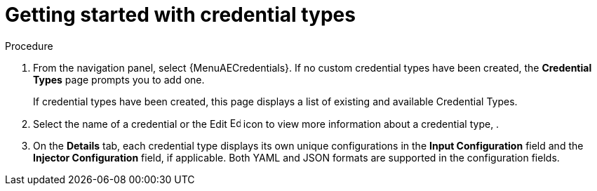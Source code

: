 :_mod-docs-content-type: REFERENCE

[id="ref-get-started-credential-types"]

= Getting started with credential types
//[ddacosta] Consider rewriting this as a procedure.

.Procedure
. From the navigation panel, select {MenuAECredentials}.
If no custom credential types have been created, the *Credential Types* page prompts you to add one.
+
//image:credential-types-home-empty.png[Credential Types - empty]
+
If credential types have been created, this page displays a list of existing and available Credential Types.
+
//image:credential-types-home-with-example-types.png[Credential Types - example credential types]

. Select the name of a credential or the Edit image:leftpencil.png[Edit, 15,15] icon to view more information about a credential type, .

. On the *Details* tab, each credential type displays its own unique configurations in the *Input Configuration* field and the *Injector Configuration* field, if applicable.
Both YAML and JSON formats are supported in the configuration fields.

//NOTE The Back to Credential Types Tab throws an error.
